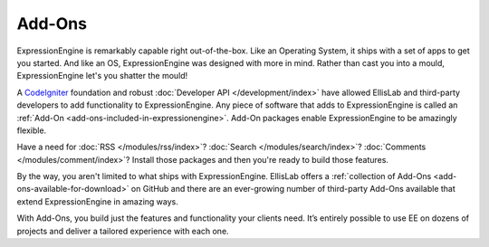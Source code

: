 #######
Add-Ons
#######

ExpressionEngine is remarkably capable right out-of-the-box. Like an Operating
System, it ships with a set of apps to get you started. And like an OS,
ExpressionEngine was designed with more in mind. Rather than cast you into 
a mould, ExpressionEngine let's you shatter the mould!

A `CodeIgniter <http://ellislab.com/codeigniter/>`_ foundation and
robust :doc:`Developer API </development/index>` have allowed EllisLab and 
third-party developers to add functionality to ExpressionEngine. Any piece of 
software that adds to ExpressionEngine is called an 
:ref:`Add-On <add-ons-included-in-expressionengine>`. Add-On packages enable
ExpressionEngine to be amazingly flexible.

Have a need for :doc:`RSS </modules/rss/index>`? 
:doc:`Search </modules/search/index>`? 
:doc:`Comments </modules/comment/index>`? 
Install those packages and then you're ready to build those features.

By the way, you aren't limited to what ships with ExpressionEngine. EllisLab 
offers a :ref:`collection of Add-Ons <add-ons-available-for-download>` on 
GitHub and there are an ever-growing number of third-party Add-Ons available 
that extend ExpressionEngine in amazing ways.

With Add-Ons, you build just the features and functionality your clients need. 
It’s entirely possible to use EE on dozens of projects and deliver a tailored 
experience with each one.
